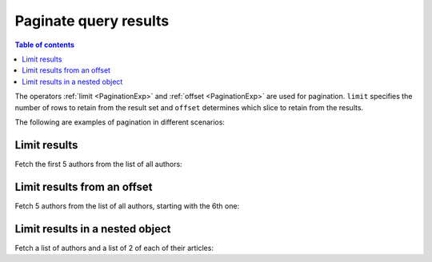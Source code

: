 Paginate query results
======================

.. contents:: Table of contents
  :backlinks: none
  :depth: 1
  :local:

The operators :ref:`limit <PaginationExp>` and :ref:`offset <PaginationExp>` are used for pagination.
``limit`` specifies the number of rows to retain from the result set
and ``offset`` determines which slice to retain from the results.

The following are examples of pagination in different scenarios:

Limit results
-------------
Fetch the first 5 authors from the list of all authors:

.. graphiql::
  :view_only:
  :query:
    query {
      author(
        limit: 5
      ) {
        id
        name
      }
    }
  :response:
    {
      "data": {
        "author": [
          {
            "id": 1,
            "name": "Justin"
          },
          {
            "id": 2,
            "name": "Beltran"
          },
          {
            "id": 3,
            "name": "Sidney"
          },
          {
            "id": 4,
            "name": "Anjela"
          },
          {
            "id": 5,
            "name": "Amii"
          }
        ]
      }
    }

Limit results from an offset
----------------------------
Fetch 5 authors from the list of all authors, starting with the 6th one:

.. graphiql::
  :view_only:
  :query:
    query {
      author(
        limit: 5,
        offset:5
      ) {
        id
        name
      }
    }
  :response:
    {
      "data": {
        "author": [
          {
            "id": 6,
            "name": "Corny"
          },
          {
            "id": 7,
            "name": "Berti"
          },
          {
            "id": 8,
            "name": "April"
          },
          {
            "id": 9,
            "name": "Ninnetta"
          },
          {
            "id": 10,
            "name": "Lyndsay"
          }
        ]
      }
    }

Limit results in a nested object
--------------------------------
Fetch a list of authors and a list of 2 of each of their articles:

.. graphiql::
  :view_only:
  :query:
    query {
      author {
        id
        name
        articles (
          limit:2
        ) {
          id
          title
        }
      }
    }
  :response:
    {
      "data": {
        "author": [
          {
            "id": 1,
            "name": "Justin",
            "articles": [
              {
                "id": 15,
                "title": "vel dapibus at"
              },
              {
                "id": 16,
                "title": "sem duis aliquam"
              }
            ]
          },
          {
            "id": 2,
            "name": "Beltran",
            "articles": [
              {
                "id": 2,
                "title": "a nibh"
              },
              {
                "id": 9,
                "title": "sit amet"
              }
            ]
          },
          {
            "id": 3,
            "name": "Sidney",
            "articles": [
              {
                "id": 6,
                "title": "sapien ut"
              },
              {
                "id": 11,
                "title": "turpis eget"
              }
            ]
          },
          {
            "id": 4,
            "name": "Anjela",
            "articles": [
              {
                "id": 1,
                "title": "sit amet"
              },
              {
                "id": 3,
                "title": "amet justo morbi"
              }
            ]
          }
        ]
      }
    }
